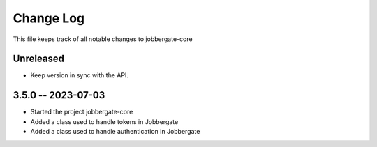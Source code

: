 ============
 Change Log
============

This file keeps track of all notable changes to jobbergate-core

Unreleased
----------
- Keep version in sync with the API.

3.5.0 -- 2023-07-03
-------------------
- Started the project jobbergate-core
- Added a class used to handle tokens in Jobbergate
- Added a class used to handle authentication in Jobbergate

